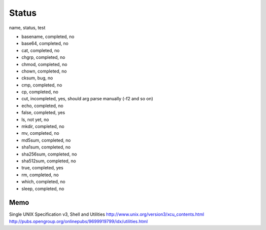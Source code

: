 Status
==========

name, status, test

- basename, completed, no
- base64, completed, no
- cat, completed, no
- chgrp, completed, no
- chmod, completed, no
- chown, completed, no
- cksum, bug, no
- cmp, completed, no
- cp, completed, no
- cut, incompleted, yes, should arg parse manually (-f2 and so on)
- echo, completed, no
- false, completed, yes
- ls, not yet, no
- mkdir, completed, no
- mv, completed, no
- md5sum, completed, no
- sha1sum, completed, no
- sha256sum, completed, no
- sha512sum, completed, no
- true, completed, yes
- rm, completed, no
- which, completed, no
- sleep, completed, no





Memo
-----------

Single UNIX Specification v3, Shell and Utilities
http://www.unix.org/version3/xcu_contents.html
http://pubs.opengroup.org/onlinepubs/9699919799/idx/utilities.html
